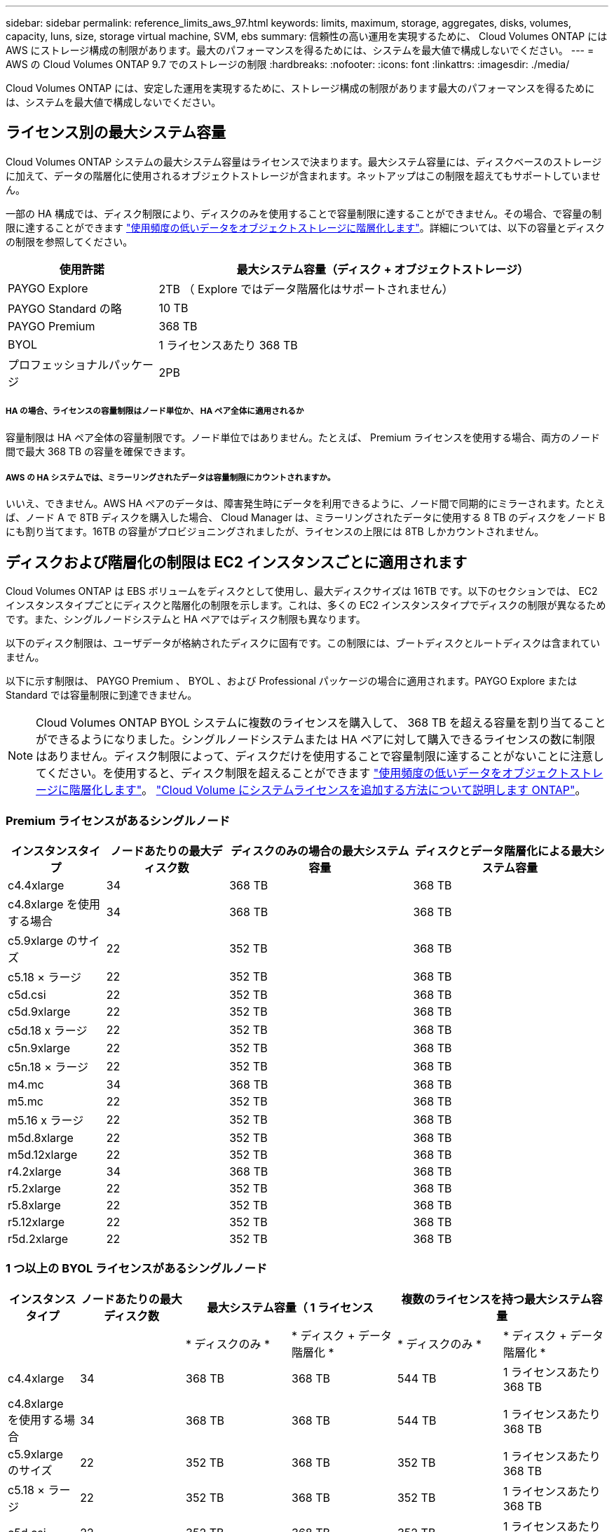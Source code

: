 ---
sidebar: sidebar 
permalink: reference_limits_aws_97.html 
keywords: limits, maximum, storage, aggregates, disks, volumes, capacity, luns, size, storage virtual machine, SVM, ebs 
summary: 信頼性の高い運用を実現するために、 Cloud Volumes ONTAP には AWS にストレージ構成の制限があります。最大のパフォーマンスを得るためには、システムを最大値で構成しないでください。 
---
= AWS の Cloud Volumes ONTAP 9.7 でのストレージの制限
:hardbreaks:
:nofooter: 
:icons: font
:linkattrs: 
:imagesdir: ./media/


[role="lead"]
Cloud Volumes ONTAP には、安定した運用を実現するために、ストレージ構成の制限があります最大のパフォーマンスを得るためには、システムを最大値で構成しないでください。



== ライセンス別の最大システム容量

Cloud Volumes ONTAP システムの最大システム容量はライセンスで決まります。最大システム容量には、ディスクベースのストレージに加えて、データの階層化に使用されるオブジェクトストレージが含まれます。ネットアップはこの制限を超えてもサポートしていません。

一部の HA 構成では、ディスク制限により、ディスクのみを使用することで容量制限に達することができません。その場合、で容量の制限に達することができます https://docs.netapp.com/us-en/occm/concept_data_tiering.html["使用頻度の低いデータをオブジェクトストレージに階層化します"^]。詳細については、以下の容量とディスクの制限を参照してください。

[cols="25,75"]
|===
| 使用許諾 | 最大システム容量（ディスク + オブジェクトストレージ） 


| PAYGO Explore | 2TB （ Explore ではデータ階層化はサポートされません） 


| PAYGO Standard の略 | 10 TB 


| PAYGO Premium | 368 TB 


| BYOL | 1 ライセンスあたり 368 TB 


| プロフェッショナルパッケージ | 2PB 
|===


===== HA の場合、ライセンスの容量制限はノード単位か、 HA ペア全体に適用されるか

容量制限は HA ペア全体の容量制限です。ノード単位ではありません。たとえば、 Premium ライセンスを使用する場合、両方のノード間で最大 368 TB の容量を確保できます。



===== AWS の HA システムでは、ミラーリングされたデータは容量制限にカウントされますか。

いいえ、できません。AWS HA ペアのデータは、障害発生時にデータを利用できるように、ノード間で同期的にミラーされます。たとえば、ノード A で 8TB ディスクを購入した場合、 Cloud Manager は、ミラーリングされたデータに使用する 8 TB のディスクをノード B にも割り当てます。16TB の容量がプロビジョニングされましたが、ライセンスの上限には 8TB しかカウントされません。



== ディスクおよび階層化の制限は EC2 インスタンスごとに適用されます

Cloud Volumes ONTAP は EBS ボリュームをディスクとして使用し、最大ディスクサイズは 16TB です。以下のセクションでは、 EC2 インスタンスタイプごとにディスクと階層化の制限を示します。これは、多くの EC2 インスタンスタイプでディスクの制限が異なるためです。また、シングルノードシステムと HA ペアではディスク制限も異なります。

以下のディスク制限は、ユーザデータが格納されたディスクに固有です。この制限には、ブートディスクとルートディスクは含まれていません。

以下に示す制限は、 PAYGO Premium 、 BYOL 、および Professional パッケージの場合に適用されます。PAYGO Explore または Standard では容量制限に到達できません。


NOTE: Cloud Volumes ONTAP BYOL システムに複数のライセンスを購入して、 368 TB を超える容量を割り当てることができるようになりました。シングルノードシステムまたは HA ペアに対して購入できるライセンスの数に制限はありません。ディスク制限によって、ディスクだけを使用することで容量制限に達することがないことに注意してください。を使用すると、ディスク制限を超えることができます http://docs.netapp.com/occm/us-en/concept_data_tiering.html["使用頻度の低いデータをオブジェクトストレージに階層化します"^]。 https://docs.netapp.com/us-en/occm/task_managing_licenses.html["Cloud Volume にシステムライセンスを追加する方法について説明します ONTAP"^]。



=== Premium ライセンスがあるシングルノード

[cols="16,20,30,32"]
|===
| インスタンスタイプ | ノードあたりの最大ディスク数 | ディスクのみの場合の最大システム容量 | ディスクとデータ階層化による最大システム容量 


| c4.4xlarge | 34 | 368 TB | 368 TB 


| c4.8xlarge を使用する場合 | 34 | 368 TB | 368 TB 


| c5.9xlarge のサイズ | 22 | 352 TB | 368 TB 


| c5.18 × ラージ | 22 | 352 TB | 368 TB 


| c5d.csi | 22 | 352 TB | 368 TB 


| c5d.9xlarge | 22 | 352 TB | 368 TB 


| c5d.18 x ラージ | 22 | 352 TB | 368 TB 


| c5n.9xlarge | 22 | 352 TB | 368 TB 


| c5n.18 × ラージ | 22 | 352 TB | 368 TB 


| m4.mc | 34 | 368 TB | 368 TB 


| m5.mc | 22 | 352 TB | 368 TB 


| m5.16 x ラージ | 22 | 352 TB | 368 TB 


| m5d.8xlarge | 22 | 352 TB | 368 TB 


| m5d.12xlarge | 22 | 352 TB | 368 TB 


| r4.2xlarge | 34 | 368 TB | 368 TB 


| r5.2xlarge | 22 | 352 TB | 368 TB 


| r5.8xlarge | 22 | 352 TB | 368 TB 


| r5.12xlarge | 22 | 352 TB | 368 TB 


| r5d.2xlarge | 22 | 352 TB | 368 TB 
|===


=== 1 つ以上の BYOL ライセンスがあるシングルノード

[cols="10,18,18,18,18,18"]
|===
| インスタンスタイプ | ノードあたりの最大ディスク数 2+| 最大システム容量（ 1 ライセンス 2+| 複数のライセンスを持つ最大システム容量 


2+|  | * ディスクのみ * | * ディスク + データ階層化 * | * ディスクのみ * | * ディスク + データ階層化 * 


| c4.4xlarge | 34 | 368 TB | 368 TB | 544 TB | 1 ライセンスあたり 368 TB 


| c4.8xlarge を使用する場合 | 34 | 368 TB | 368 TB | 544 TB | 1 ライセンスあたり 368 TB 


| c5.9xlarge のサイズ | 22 | 352 TB | 368 TB | 352 TB | 1 ライセンスあたり 368 TB 


| c5.18 × ラージ | 22 | 352 TB | 368 TB | 352 TB | 1 ライセンスあたり 368 TB 


| c5d.csi | 22 | 352 TB | 368 TB | 352 TB | 1 ライセンスあたり 368 TB 


| c5d.9xlarge | 22 | 352 TB | 368 TB | 352 TB | 1 ライセンスあたり 368 TB 


| c5d.18 x ラージ | 22 | 352 TB | 368 TB | 352 TB | 1 ライセンスあたり 368 TB 


| c5n.9xlarge | 22 | 352 TB | 368 TB | 352 TB | 1 ライセンスあたり 368 TB 


| c5n.18 × ラージ | 22 | 352 TB | 368 TB | 352 TB | 1 ライセンスあたり 368 TB 


| m4.xlarge | 34 | 368 TB | 368 TB | 544 TB | 1 ライセンスあたり 368 TB 


| m4.2xlarge | 34 | 368 TB | 368 TB | 544 TB | 1 ライセンスあたり 368 TB 


| m4.mc | 34 | 368 TB | 368 TB | 544 TB | 1 ライセンスあたり 368 TB 


| m5.xlarge のように指定します | 22 | 352 TB | 368 TB | 352 TB | 1 ライセンスあたり 368 TB 


| m5.2xlarge | 22 | 352 TB | 368 TB | 352 TB | 1 ライセンスあたり 368 TB 


| m5.mc | 22 | 352 TB | 368 TB | 352 TB | 1 ライセンスあたり 368 TB 


| m5.16 x ラージ | 22 | 352 TB | 368 TB | 352 TB | 1 ライセンスあたり 368 TB 


| m5d.8xlarge | 22 | 352 TB | 368 TB | 352 TB | 1 ライセンスあたり 368 TB 


| m5d.12xlarge | 22 | 352 TB | 368 TB | 352 TB | 1 ライセンスあたり 368 TB 


| R4.xlarge （ R4.xlarge ） | 34 | 368 TB | 368 TB | 544 TB | 1 ライセンスあたり 368 TB 


| r4.2xlarge | 34 | 368 TB | 368 TB | 544 TB | 1 ライセンスあたり 368 TB 


| R5.xlarge （ R5.xlarge ） | 22 | 352 TB | 368 TB | 352 TB | 1 ライセンスあたり 368 TB 


| r5.2xlarge | 22 | 352 TB | 368 TB | 352 TB | 1 ライセンスあたり 368 TB 


| r5.8xlarge | 22 | 352 TB | 368 TB | 352 TB | 1 ライセンスあたり 368 TB 


| r5.12xlarge | 22 | 352 TB | 368 TB | 352 TB | 1 ライセンスあたり 368 TB 


| r5d.2xlarge | 22 | 352 TB | 368 TB | 352 TB | 1 ライセンスあたり 368 TB 
|===


=== Professional パッケージを含むシングルノード

[cols="18,18,32,32"]
|===
| インスタンスファミリー | ノードあたりの最大ディスク数 | ディスクのみの場合の最大システム容量 | ディスクとデータ階層化による最大システム容量 


| C5 、 m5 、および r5 インスタンス | 22 | 352 TB | 2PB 


| C4 、 M4 、および R4 インスタンス | 34 | 544 TB | 2PB 
|===


=== Premium ライセンスがある HA ペア

[cols="16,20,30,32"]
|===
| インスタンスタイプ | ノードあたりの最大ディスク数 | ディスクのみの場合の最大システム容量 | ディスクとデータ階層化による最大システム容量 


| c4.4xlarge | 31. | 368 TB | 368 TB 


| c4.8xlarge を使用する場合 | 31. | 368 TB | 368 TB 


| c5.9xlarge のサイズ | 19 | 304 TB | 368 TB 


| c5.18 × ラージ | 19 | 304 TB | 368 TB 


| c5d.csi | 19 | 304 TB | 368 TB 


| c5d.9xlarge | 19 | 304 TB | 368 TB 


| c5d.18 x ラージ | 19 | 304 TB | 368 TB 


| c5n.9xlarge | 19 | 304 TB | 368 TB 


| c5n.18 × ラージ | 19 | 304 TB | 368 TB 


| m4.mc | 31. | 368 TB | 368 TB 


| m5.mc | 19 | 304 TB | 368 TB 


| m5.16 x ラージ | 19 | 304 TB | 368 TB 


| m5d.8xlarge | 19 | 304 TB | 368 TB 


| m5d.12xlarge | 19 | 304 TB | 368 TB 


| r4.2xlarge | 31. | 368 TB | 368 TB 


| r5.2xlarge | 19 | 304 TB | 368 TB 


| r5.8xlarge | 19 | 304 TB | 368 TB 


| r5.12xlarge | 19 | 304 TB | 368 TB 


| r5d.2xlarge | 19 | 304 TB | 368 TB 
|===


=== 1 つ以上の BYOL ライセンスがある HA ペア

[cols="10,18,18,18,18,18"]
|===
| インスタンスタイプ | ノードあたりの最大ディスク数 2+| 最大システム容量（ 1 ライセンス 2+| 複数のライセンスを持つ最大システム容量 


2+|  | * ディスクのみ * | * ディスク + データ階層化 * | * ディスクのみ * | * ディスク + データ階層化 * 


| c4.4xlarge | 31. | 368 TB | 368 TB | 496 TB | 1 ライセンスあたり 368 TB 


| c4.8xlarge を使用する場合 | 31. | 368 TB | 368 TB | 496 TB | 1 ライセンスあたり 368 TB 


| c5.9xlarge のサイズ | 19 | 304 TB | 368 TB | 304 TB | 1 ライセンスあたり 368 TB 


| c5.18 × ラージ | 19 | 304 TB | 368 TB | 304 TB | 1 ライセンスあたり 368 TB 


| c5d.csi | 19 | 304 TB | 368 TB | 304 TB | 1 ライセンスあたり 368 TB 


| c5d.9xlarge | 19 | 304 TB | 368 TB | 304 TB | 1 ライセンスあたり 368 TB 


| c5d.18 x ラージ | 19 | 304 TB | 368 TB | 304 TB | 1 ライセンスあたり 368 TB 


| c5n.9xlarge | 19 | 304 TB | 368 TB | 304 TB | 1 ライセンスあたり 368 TB 


| c5n.18 × ラージ | 19 | 304 TB | 368 TB | 304 TB | 1 ライセンスあたり 368 TB 


| m4.xlarge | 31. | 368 TB | 368 TB | 496 TB | 1 ライセンスあたり 368 TB 


| m4.2xlarge | 31. | 368 TB | 368 TB | 496 TB | 1 ライセンスあたり 368 TB 


| m4.mc | 31. | 368 TB | 368 TB | 496 TB | 1 ライセンスあたり 368 TB 


| m5.xlarge のように指定します | 19 | 304 TB | 368 TB | 304 TB | 1 ライセンスあたり 368 TB 


| m5.2xlarge | 19 | 304 TB | 368 TB | 304 TB | 1 ライセンスあたり 368 TB 


| m5.mc | 19 | 304 TB | 368 TB | 304 TB | 1 ライセンスあたり 368 TB 


| m5.16 x ラージ | 19 | 304 TB | 368 TB | 304 TB | 1 ライセンスあたり 368 TB 


| m5d.8xlarge | 19 | 304 TB | 368 TB | 304 TB | 1 ライセンスあたり 368 TB 


| m5d.12xlarge | 19 | 304 TB | 368 TB | 304 TB | 1 ライセンスあたり 368 TB 


| R4.xlarge （ R4.xlarge ） | 31. | 368 TB | 368 TB | 496 TB | 1 ライセンスあたり 368 TB 


| r4.2xlarge | 31. | 368 TB | 368 TB | 496 TB | 1 ライセンスあたり 368 TB 


| R5.xlarge （ R5.xlarge ） | 19 | 304 TB | 368 TB | 304 TB | 1 ライセンスあたり 368 TB 


| r5.2xlarge | 19 | 304 TB | 368 TB | 304 TB | 1 ライセンスあたり 368 TB 


| r5.8xlarge | 19 | 304 TB | 368 TB | 304 TB | 1 ライセンスあたり 368 TB 


| r5.12xlarge | 19 | 304 TB | 368 TB | 304 TB | 1 ライセンスあたり 368 TB 


| r5d.2xlarge | 19 | 304 TB | 368 TB | 304 TB | 1 ライセンスあたり 368 TB 
|===


=== Professional パッケージを使用した HA ペア

[cols="18,18,32,32"]
|===
| インスタンスファミリー | ノードあたりの最大ディスク数 | ディスクのみの場合の最大システム容量 | ディスクとデータ階層化による最大システム容量 


| C5 、 m5 、および r5 インスタンス | 19 | 304 TB | 2PB 


| C4 、 M4 、および R4 インスタンス | 31. | 496 TB | 2PB 
|===


== アグリゲートの制限

Cloud Volumes ONTAP は AWS ボリュームをディスクとして使用し、これらを _Aggregate__ にグループ化します。アグリゲートは、ボリュームにストレージを提供します。

[cols="2*"]
|===
| パラメータ | 制限（ Limit ） 


| アグリゲートの最大数 | 1 つのノード：ディスクリミットの HA ペアと同じです：ノード ^1 の 18 


| 最大アグリゲートサイズ | 96 TB の物理容量 ^2^ 


| アグリゲートあたりのディスク数 | 1-6^3^ 


| アグリゲートあたりの RAID グループの最大数 | 1. 
|===
注：

. HA ペアの両方のノードに 19 個のアグリゲートを作成することはできません。これは、作成するとデータディスクの制限を超えてしまうためです。
. アグリゲートの容量の制限は、アグリゲートを構成するディスクに基づいています。データの階層化に使用されるオブジェクトストレージは制限に含まれません。
. アグリゲート内のディスクはすべて同じサイズである必要があります。




== 論理ストレージの制限

[cols="22,22,56"]
|===
| 論理ストレージ | パラメータ | 制限（ Limit ） 


| * Storage VM （ SVM ） * | Cloud Volumes ONTAP の最大数 （ HA ペアまたはシングルノード）  a| 
* BYOL * を使用した C5 、 M5 、 R5 の各インスタンスは、独自のライセンスを使用する場合、 C5 、 M5 、 R5 の各インスタンスタイプでサポートされます。

* 12 個の Storage VM とシングルノードシステム
* HA ペアの Storage VM × 8



NOTE: Storage VM は Cloud Volumes ONTAP システム全体（ HA ペアまたはシングルノード）にまたがります。

Cloud Volumes ONTAP に付属する最初の Storage VM に追加する _data-pサービング _svm のそれぞれに、デフォルトでアドオンライセンスが必要です。アカウントチームに連絡して SVM アドオンライセンスを入手してください。

ディザスタリカバリ（ DR ）用に設定する Storage VM には追加ライセンスは必要ありませんが（無償）、 Storage VM の数は制限に含まれます。^ 1 、 2 、 ^

* その他のすべての構成 * 1 つのデータ提供用 Storage VM と 1 つのディザスタリカバリ用デスティネーション Storage VM がサポートされています。^2^

Storage VM は Cloud Volumes ONTAP システム全体（ HA ペアまたはシングルノード）にまたがります。



.2+| * ファイル * | 最大サイズ | 16 TB 


| ボリュームあたりの最大数 | ボリュームサイズは最大 20 億個です 


| * FlexClone ボリューム * | クローン階層の深さ ^3^ | 499 


.3+| * FlexVol ボリューム * | ノードあたりの最大数 | 500 


| 最小サイズ | 20 MB 


| 最大サイズ | アグリゲートのサイズによって異なります 


| * qtree * | FlexVol あたりの最大数 | 4,995 


| * Snapshot コピー * | FlexVol あたりの最大数 | 1,023 
|===
注：

. たとえば、 HA ペアにデータを提供している Storage VM が 8 台ある場合、上限に達し、追加で Storage VM を作成できなくなります。これは、ディザスタリカバリ用に 8 台の Storage VM が設定された別の HA ペアについても同様です。この制限に達しており、追加の Storage VM を作成できません。
. ソース Storage VM で障害が発生した場合は、デスティネーション Storage VM をデータアクセス用にアクティブ化できます。Cloud Manager では、 Storage VM ディザスタリカバリのセットアップやオーケストレーションはサポートされていません。System Manager または CLI を使用する必要があります。
+
** https://library.netapp.com/ecm/ecm_get_file/ECMLP2839856["SVM ディザスタリカバリ設定エクスプレスガイド"^]
** https://library.netapp.com/ecm/ecm_get_file/ECMLP2839857["『 SVM ディザスタリカバリエクスプレスガイド』"^]


. クローン階層の深さは、 1 つの FlexVol から作成できる、ネストされた FlexClone ボリュームの最大階層です。




== iSCSI ストレージの制限

[cols="3*"]
|===
| iSCSI ストレージ | パラメータ | 制限（ Limit ） 


.4+| * LUN* | ノードあたりの最大数 | 1,024 


| LUN マップの最大数 | 1,024 


| 最大サイズ | 16 TB 


| ボリュームあたりの最大数 | 512 


| * igroup 数 * | ノードあたりの最大数 | 256 


.2+| * イニシエータ * | ノードあたりの最大数 | 512 


| igroup あたりの最大数 | 128 


| * iSCSI セッション * | ノードあたりの最大数 | 1,024 


.2+| * LIF * | ポートあたりの最大数 | 32 


| ポートセットあたりの最大数 | 32 


| * ポートセット * | ノードあたりの最大数 | 256 
|===